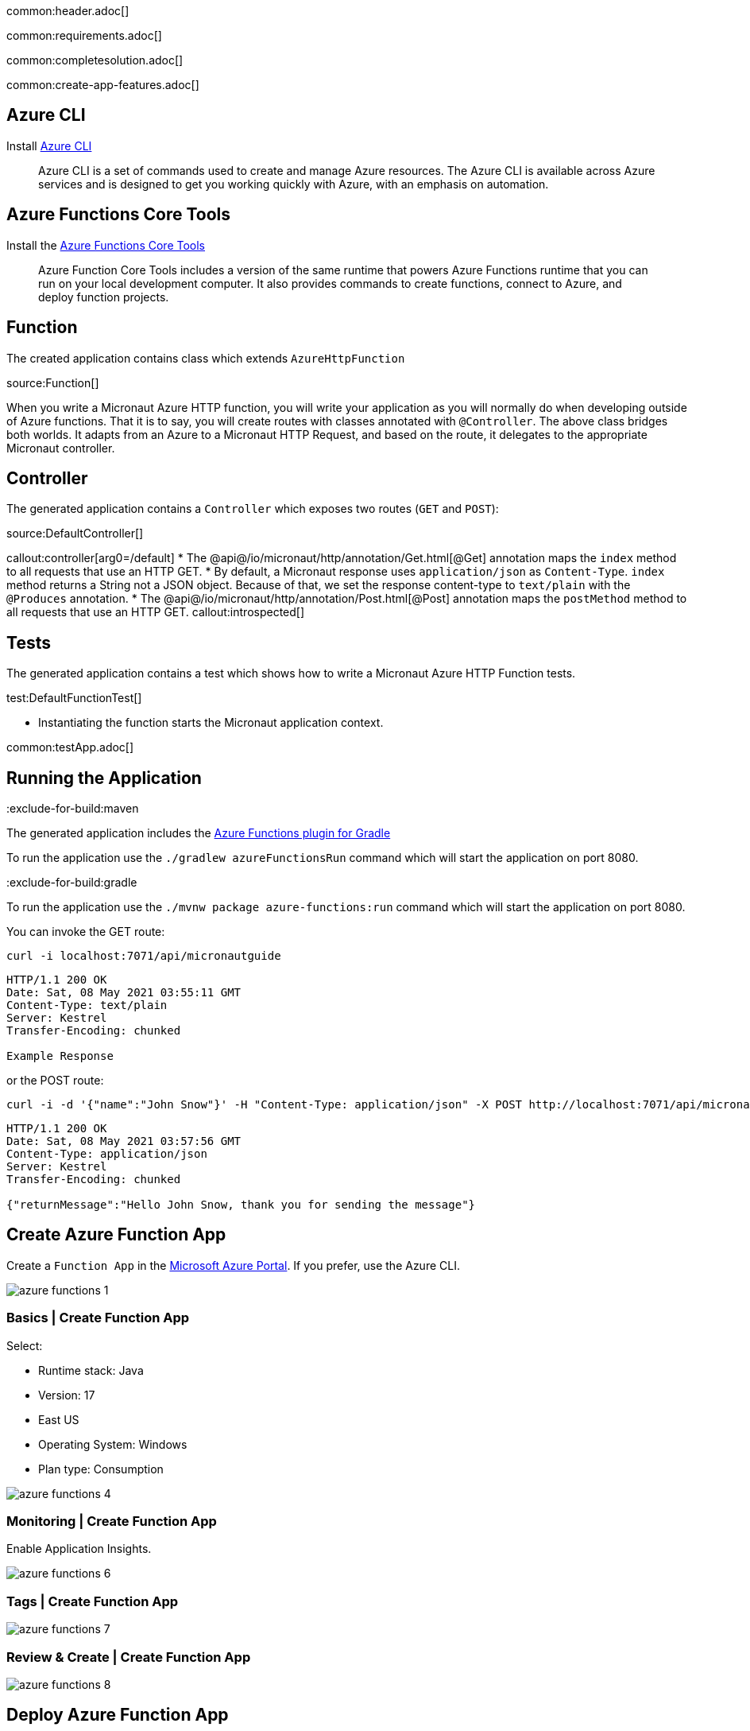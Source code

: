 common:header.adoc[]

common:requirements.adoc[]

common:completesolution.adoc[]

common:create-app-features.adoc[]

== Azure CLI

Install https://docs.microsoft.com/en-us/cli/azure/[Azure CLI]

> Azure  CLI  is a set of commands used to create and manage Azure resources. The Azure CLI is available across Azure services and is designed to get you working quickly with Azure, with an emphasis on automation.

== Azure Functions Core Tools

Install the https://docs.microsoft.com/en-us/azure/azure-functions/functions-run-local?tabs=macos%2Ccsharp%2Cbash#install-the-azure-functions-core-tools[Azure Functions Core Tools]

> Azure  Function Core Tools includes a version of the same runtime that powers Azure Functions runtime that you can run on your local development computer. It also provides commands to create functions, connect to Azure, and deploy function projects.

== Function

The created application contains class which extends `AzureHttpFunction`

source:Function[]

When you write a Micronaut Azure HTTP function, you will write your application as you will normally do when developing outside of Azure functions. That it is to say, you will create routes with classes annotated with `@Controller`. The above class bridges both worlds. It adapts from an Azure to a Micronaut HTTP Request, and based on the route, it delegates to the appropriate Micronaut controller.

== Controller

The generated application contains a `Controller` which exposes two routes (`GET` and `POST`):

source:DefaultController[]

callout:controller[arg0=/default]
* The @api@/io/micronaut/http/annotation/Get.html[@Get] annotation maps the `index` method to all requests that use an HTTP GET.
* By default, a Micronaut response uses `application/json` as `Content-Type`. `index` method returns a String not a JSON object. Because of that, we set the response content-type to `text/plain` with the `@Produces` annotation.
* The @api@/io/micronaut/http/annotation/Post.html[@Post] annotation maps the `postMethod` method to all requests that use an HTTP GET.
callout:introspected[]

== Tests

The generated application contains a test which shows how to write a Micronaut Azure HTTP Function tests.

test:DefaultFunctionTest[]

* Instantiating the function starts the Micronaut application context.

common:testApp.adoc[]

== Running the Application

:exclude-for-build:maven

The generated application includes the https://plugins.gradle.org/plugin/com.microsoft.azure.azurefunctions[Azure Functions plugin for Gradle]

To run the application use the `./gradlew azureFunctionsRun` command which will start the application on port 8080.

:exclude-for-build:

:exclude-for-build:gradle

To run the application use the `./mvnw package azure-functions:run` command which will start the application on port 8080.

:exclude-for-build:

You can invoke the GET route:

[source,bash]
----
curl -i localhost:7071/api/micronautguide
----

[source]
----
HTTP/1.1 200 OK
Date: Sat, 08 May 2021 03:55:11 GMT
Content-Type: text/plain
Server: Kestrel
Transfer-Encoding: chunked

Example Response
----

or the POST route:

[source,bash]
----
curl -i -d '{"name":"John Snow"}' -H "Content-Type: application/json" -X POST http://localhost:7071/api/micronautguide
----

[source]
----
HTTP/1.1 200 OK
Date: Sat, 08 May 2021 03:57:56 GMT
Content-Type: application/json
Server: Kestrel
Transfer-Encoding: chunked

{"returnMessage":"Hello John Snow, thank you for sending the message"}
----

== Create Azure Function App

Create a `Function App` in the https://portal.azure.com/#home[Microsoft Azure Portal]. If you prefer, use the Azure CLI.

image::azure-functions-1.png[]

=== Basics | Create Function App

Select:

* Runtime stack: Java
* Version: 17
* East US
* Operating System: Windows
* Plan type: Consumption

image::azure-functions-4.png[]

=== Monitoring | Create Function App

Enable Application Insights.

image::azure-functions-6.png[]

=== Tags | Create Function App

image::azure-functions-7.png[]

=== Review & Create | Create Function App

image::azure-functions-8.png[]

== Deploy Azure Function App

Login to azure portal in your terminal.

[source, bash]
----
az login
----

:exclude-for-build:maven

Edit `build.gradle`. Set the `azurefunctions` extension values to match the values you introduced in the Microsoft Azure Portal.

Use `./gradlew azureFunctionsDeploy` to deploy your Azure Function App.

[source, bash]
----
./gradlew azureFunctionsDeploy
----

[source]
----
Successfully updated the function app testmicronaut.
Trying to deploy the function app...
Trying to deploy artifact to testmicronaut...
Successfully deployed the artifact to https://storageaccountexamp9ec5.blob.core.windows.net/java-functions-run-from-packages/subscriptions-9825e0b9-244a-4eeb-9194-d3e8123fe1a0-resourceGroups-examplemicronaut-providers-Microsoft.Web-sites-testmicronaut-testmicronaut.zip
Successfully deployed the function app at https://testmicronaut.azurewebsites.net
----

:exclude-for-build:

:exclude-for-build:gradle

Run `./mvnw package azure-functions:deploy` to deploy your Azure Function App.

:exclude-for-build:

If you visit `\https://testmicronaut.azurewebsites.net/` you will get an HTML page informing you that the function is up and running.

You can invoke the GET route:

[source,bash]
----
curl -i https://testmicronaut.azurewebsites.net/api/micronautguide
----

[source]
----
HTTP/1.1 200 OK
...
..
.
Example Response
----

== Next steps

Read more about:

* https://micronaut-projects.github.io/micronaut-azure/latest/guide/[Micronaut Azure] integration.
* https://github.com/Azure/azure-functions-java-library[Library for Azure Java Functions]
* https://docs.microsoft.com/en-us/azure/azure-functions/functions-reference-java[Azure functions for Java developers]

common:helpWithMicronaut.adoc[]
